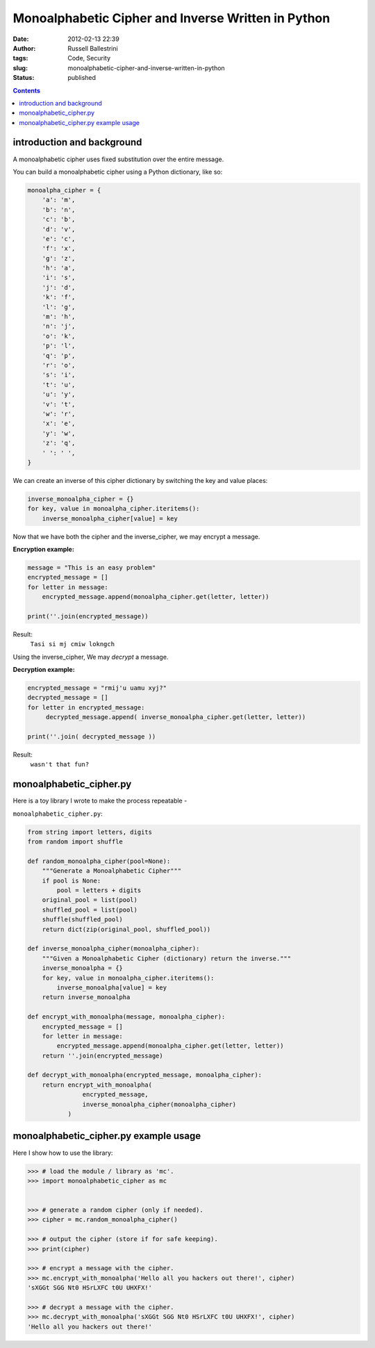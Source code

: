 Monoalphabetic Cipher and Inverse Written in Python 
####################################################
:date: 2012-02-13 22:39
:author: Russell Ballestrini
:tags: Code, Security
:slug: monoalphabetic-cipher-and-inverse-written-in-python
:status: published

.. contents::

introduction and background
===============================

A monoalphabetic cipher uses fixed substitution over the entire message.

You can build a monoalphabetic cipher using a Python dictionary, like so:

.. code-block:: python

    monoalpha_cipher = {
        'a': 'm',
        'b': 'n',
        'c': 'b',
        'd': 'v',
        'e': 'c',
        'f': 'x',
        'g': 'z',
        'h': 'a',
        'i': 's',
        'j': 'd',
        'k': 'f',
        'l': 'g',
        'm': 'h',
        'n': 'j',
        'o': 'k',
        'p': 'l',
        'q': 'p',
        'r': 'o',
        's': 'i',
        't': 'u',
        'u': 'y',
        'v': 't',
        'w': 'r',
        'x': 'e',
        'y': 'w',
        'z': 'q',
        ' ': ' ',
    }

We can create an inverse of this cipher dictionary by switching the key and value places:

.. code-block:: python

    inverse_monoalpha_cipher = {}
    for key, value in monoalpha_cipher.iteritems():
        inverse_monoalpha_cipher[value] = key

Now that we have both the cipher and the inverse_cipher, we may encrypt a message.

**Encryption example:**

.. code-block:: python

    message = "This is an easy problem"
    encrypted_message = []
    for letter in message:
        encrypted_message.append(monoalpha_cipher.get(letter, letter))
        
    print(''.join(encrypted_message))

Result:
  ``Tasi si mj cmiw lokngch``

Using the inverse_cipher, We may *decrypt* a message.

**Decryption example:**

.. code-block:: python

    encrypted_message = "rmij'u uamu xyj?"
    decrypted_message = []
    for letter in encrypted_message:
         decrypted_message.append( inverse_monoalpha_cipher.get(letter, letter))
         
    print(''.join( decrypted_message ))

Result:
  ``wasn't that fun?``


monoalphabetic_cipher.py
=============================

Here is a toy library I wrote to make the process repeatable -

``monoalphabetic_cipher.py``:

.. code-block:: python

 from string import letters, digits
 from random import shuffle

 def random_monoalpha_cipher(pool=None):
     """Generate a Monoalphabetic Cipher"""
     if pool is None:
         pool = letters + digits
     original_pool = list(pool)
     shuffled_pool = list(pool)
     shuffle(shuffled_pool)
     return dict(zip(original_pool, shuffled_pool))

 def inverse_monoalpha_cipher(monoalpha_cipher):
     """Given a Monoalphabetic Cipher (dictionary) return the inverse."""
     inverse_monoalpha = {}
     for key, value in monoalpha_cipher.iteritems():
         inverse_monoalpha[value] = key
     return inverse_monoalpha

 def encrypt_with_monoalpha(message, monoalpha_cipher):
     encrypted_message = []
     for letter in message:
         encrypted_message.append(monoalpha_cipher.get(letter, letter))
     return ''.join(encrypted_message)

 def decrypt_with_monoalpha(encrypted_message, monoalpha_cipher):
     return encrypt_with_monoalpha(
                encrypted_message,
                inverse_monoalpha_cipher(monoalpha_cipher)
            )

     
monoalphabetic_cipher.py example usage
==========================================

Here I show how to use the library:

.. code-block:: python

 >>> # load the module / library as 'mc'.
 >>> import monoalphabetic_cipher as mc


 >>> # generate a random cipher (only if needed).
 >>> cipher = mc.random_monoalpha_cipher()

 >>> # output the cipher (store if for safe keeping).
 >>> print(cipher)

 >>> # encrypt a message with the cipher.
 >>> mc.encrypt_with_monoalpha('Hello all you hackers out there!', cipher)
 'sXGGt SGG Nt0 HSrLXFC t0U UHXFX!'

 >>> # decrypt a message with the cipher. 
 >>> mc.decrypt_with_monoalpha('sXGGt SGG Nt0 HSrLXFC t0U UHXFX!', cipher)
 'Hello all you hackers out there!'
